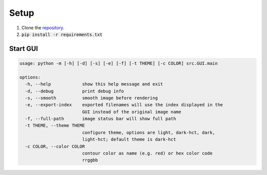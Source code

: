 .. _setup:

#####
Setup
#####

1. Clone the `repository <https://github.com/COMP523TeamD/HeadCircumferenceTool>`_.
2. :code:`pip install -r requirements.txt`

Start GUI
#########

.. code-block:: text

    usage: python -m [-h] [-d] [-s] [-e] [-f] [-t THEME] [-c COLOR] src.GUI.main
    
    options:
      -h, --help            show this help message and exit
      -d, --debug           print debug info
      -s, --smooth          smooth image before rendering
      -e, --export-index    exported filenames will use the index displayed in the
                            GUI instead of the original image name
      -f, --full-path       image status bar will show full path
      -t THEME, --theme THEME
                            configure theme, options are light, dark-hct, dark,
                            light-hct; default theme is dark-hct
      -c COLOR, --color COLOR
                            contour color as name (e.g. red) or hex color code
                            rrggbb
